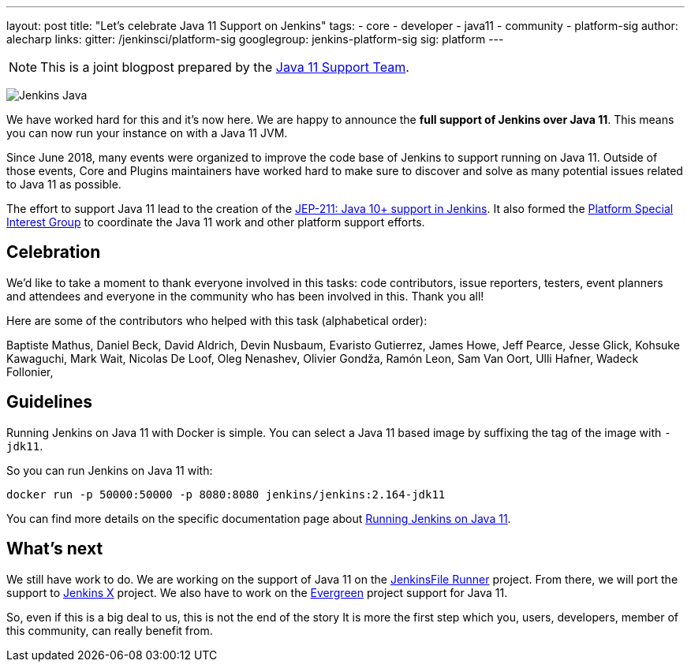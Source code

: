 ---
layout: post
title: "Let's celebrate Java 11 Support on Jenkins"
tags:
- core
- developer
- java11
- community
- platform-sig
author: alecharp
links:
  gitter: /jenkinsci/platform-sig
  googlegroup: jenkins-platform-sig
  sig: platform
---

NOTE: This is a joint blogpost prepared by the link:https://github.com/orgs/jenkinsci/teams/java11-support[Java 11 Support Team].

image:/images/logos/formal/256.png[Jenkins Java, role=center, float=right]

We have worked hard for this and it's now here.
We are happy to announce the **full support of Jenkins over Java 11**.
This means you can now run your instance on with a Java 11 JVM.

Since June 2018, many events were organized to improve the code base of Jenkins to support running on Java 11.
Outside of those events, Core and Plugins maintainers have worked hard to make sure to discover and solve as many potential issues related to Java 11 as possible.

The effort to support Java 11 lead to the creation of the https://github.com/jenkinsci/jep/blob/master/jep/211/README.adoc[JEP-211: Java 10+ support in Jenkins].
It also formed the https://jenkins.io/sigs/platform[Platform Special Interest Group] to coordinate the Java 11 work and other platform support efforts.

== Celebration

We'd like to take a moment to thank everyone involved in this tasks: code contributors, issue reporters, testers, event planners and attendees and everyone in the community who has been involved in this.
Thank you all!

Here are some of the contributors who helped with this task (alphabetical order):

Baptiste Mathus,
Daniel Beck,
David Aldrich,
Devin Nusbaum,
Evaristo Gutierrez,
James Howe,
Jeff Pearce,
Jesse Glick,
Kohsuke Kawaguchi,
Mark Wait,
Nicolas De Loof,
Oleg Nenashev,
Olivier Gondža,
Ramón Leon,
Sam Van Oort,
Ulli Hafner,
Wadeck Follonier,

== Guidelines

Running Jenkins on Java 11 with Docker is simple.
You can select a Java 11 based image by suffixing the tag of the image with `-jdk11`.

So you can run Jenkins on Java 11 with:

[source, shell]
----
docker run -p 50000:50000 -p 8080:8080 jenkins/jenkins:2.164-jdk11
----

You can find more details on the specific documentation page about link:/doc/administration/requirements/jenkins-on-java-11#discovering-issues-with-java-11[Running Jenkins on Java 11].

== What's next

We still have work to do.
We are working on the support of Java 11 on the link:https://github.com/jenkinsci/jenkinsfile-runner[JenkinsFile Runner] project.
From there, we will port the support to link:https://github.com/jenkins-x[Jenkins X] project.
We also have to work on the link:projects/evergreen/[Evergreen] project support for Java 11.

So, even if this is a big deal to us, this is not the end of the story
It is more the first step which you, users, developers, member of this community, can really benefit from.
